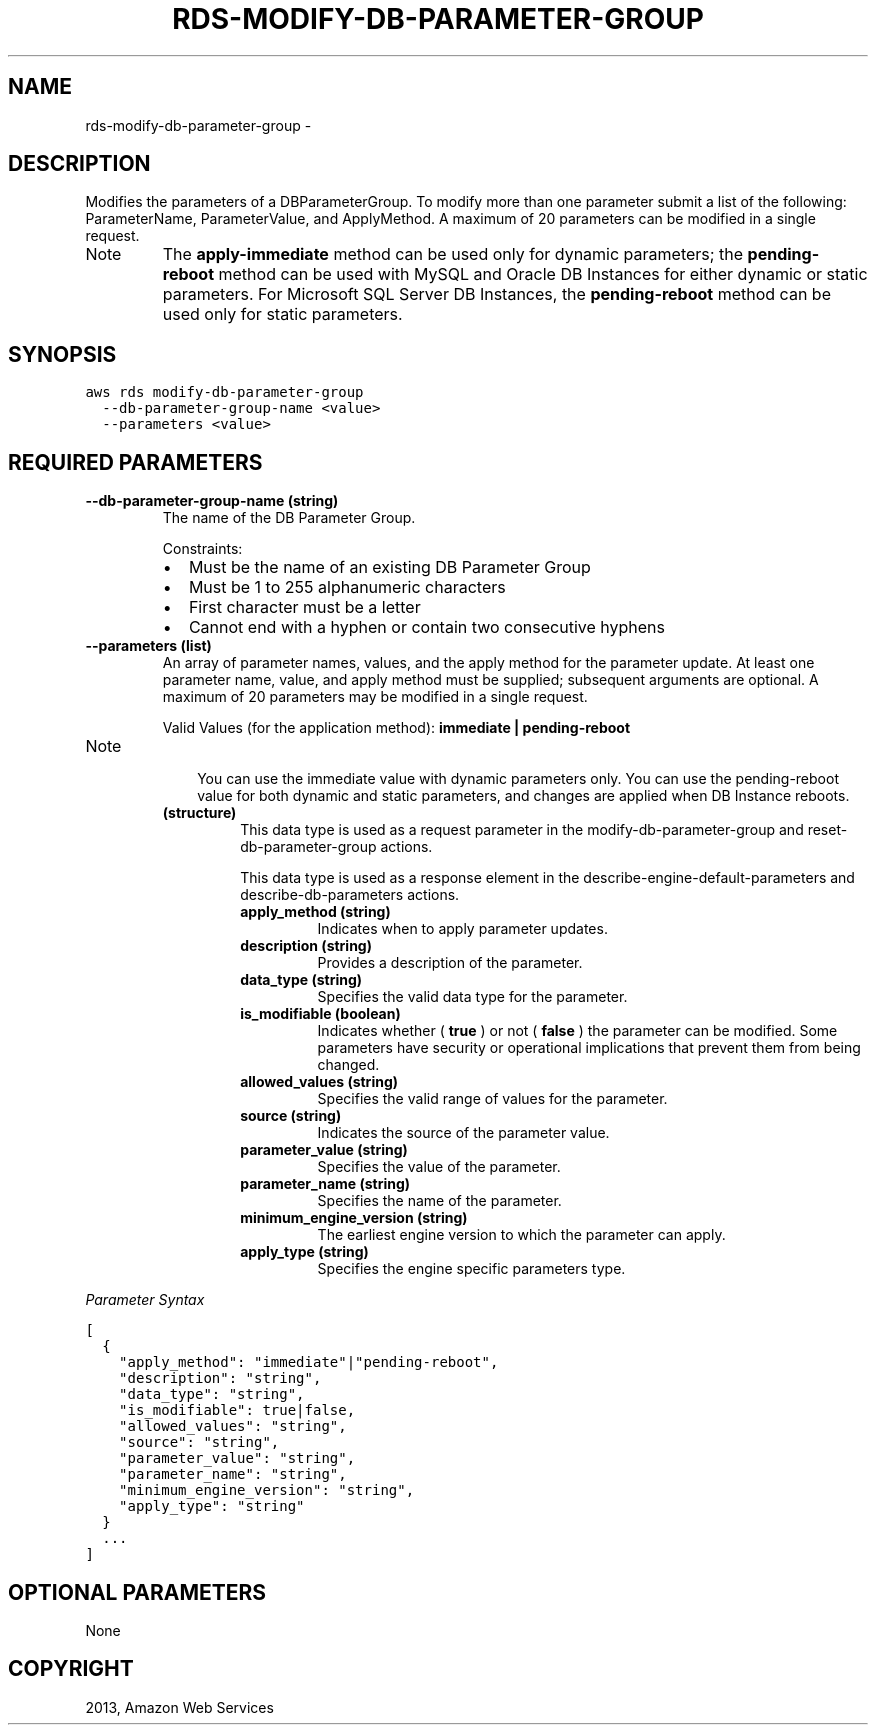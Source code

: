 .TH "RDS-MODIFY-DB-PARAMETER-GROUP" "1" "March 11, 2013" "0.8" "aws-cli"
.SH NAME
rds-modify-db-parameter-group \- 
.
.nr rst2man-indent-level 0
.
.de1 rstReportMargin
\\$1 \\n[an-margin]
level \\n[rst2man-indent-level]
level margin: \\n[rst2man-indent\\n[rst2man-indent-level]]
-
\\n[rst2man-indent0]
\\n[rst2man-indent1]
\\n[rst2man-indent2]
..
.de1 INDENT
.\" .rstReportMargin pre:
. RS \\$1
. nr rst2man-indent\\n[rst2man-indent-level] \\n[an-margin]
. nr rst2man-indent-level +1
.\" .rstReportMargin post:
..
.de UNINDENT
. RE
.\" indent \\n[an-margin]
.\" old: \\n[rst2man-indent\\n[rst2man-indent-level]]
.nr rst2man-indent-level -1
.\" new: \\n[rst2man-indent\\n[rst2man-indent-level]]
.in \\n[rst2man-indent\\n[rst2man-indent-level]]u
..
.\" Man page generated from reStructuredText.
.
.SH DESCRIPTION
.sp
Modifies the parameters of a DBParameterGroup. To modify more than one parameter
submit a list of the following: ParameterName, ParameterValue, and ApplyMethod.
A maximum of 20 parameters can be modified in a single request.
.IP Note
The \fBapply\-immediate\fP method can be used only for dynamic parameters; the
\fBpending\-reboot\fP method can be used with MySQL and Oracle DB Instances for
either dynamic or static parameters. For Microsoft SQL Server DB Instances,
the \fBpending\-reboot\fP method can be used only for static parameters.
.RE
.SH SYNOPSIS
.sp
.nf
.ft C
aws rds modify\-db\-parameter\-group
  \-\-db\-parameter\-group\-name <value>
  \-\-parameters <value>
.ft P
.fi
.SH REQUIRED PARAMETERS
.INDENT 0.0
.TP
.B \fB\-\-db\-parameter\-group\-name\fP  (string)
The name of the DB Parameter Group.
.sp
Constraints:
.INDENT 7.0
.IP \(bu 2
Must be the name of an existing DB Parameter Group
.IP \(bu 2
Must be 1 to 255 alphanumeric characters
.IP \(bu 2
First character must be a letter
.IP \(bu 2
Cannot end with a hyphen or contain two consecutive hyphens
.UNINDENT
.TP
.B \fB\-\-parameters\fP  (list)
An array of parameter names, values, and the apply method for the parameter
update. At least one parameter name, value, and apply method must be supplied;
subsequent arguments are optional. A maximum of 20 parameters may be modified
in a single request.
.sp
Valid Values (for the application method): \fBimmediate | pending\-reboot\fP
.IP Note
.INDENT 7.0
.INDENT 3.5
You can use the immediate value with dynamic parameters only. You can use
the pending\-reboot value for both dynamic and static parameters, and changes
are applied when DB Instance reboots.
.UNINDENT
.UNINDENT
.INDENT 7.0
.TP
.B (structure)
This data type is used as a request parameter in the
modify\-db\-parameter\-group and  reset\-db\-parameter\-group actions.
.sp
This data type is used as a response element in the
describe\-engine\-default\-parameters and  describe\-db\-parameters actions.
.INDENT 7.0
.TP
.B \fBapply_method\fP  (string)
Indicates when to apply parameter updates.
.TP
.B \fBdescription\fP  (string)
Provides a description of the parameter.
.TP
.B \fBdata_type\fP  (string)
Specifies the valid data type for the parameter.
.TP
.B \fBis_modifiable\fP  (boolean)
Indicates whether ( \fBtrue\fP ) or not ( \fBfalse\fP ) the parameter can be
modified. Some parameters have security or operational implications that
prevent them from being changed.
.TP
.B \fBallowed_values\fP  (string)
Specifies the valid range of values for the parameter.
.TP
.B \fBsource\fP  (string)
Indicates the source of the parameter value.
.TP
.B \fBparameter_value\fP  (string)
Specifies the value of the parameter.
.TP
.B \fBparameter_name\fP  (string)
Specifies the name of the parameter.
.TP
.B \fBminimum_engine_version\fP  (string)
The earliest engine version to which the parameter can apply.
.TP
.B \fBapply_type\fP  (string)
Specifies the engine specific parameters type.
.UNINDENT
.UNINDENT
.RE
.sp
\fIParameter Syntax\fP
.sp
.nf
.ft C
[
  {
    "apply_method": "immediate"|"pending\-reboot",
    "description": "string",
    "data_type": "string",
    "is_modifiable": true|false,
    "allowed_values": "string",
    "source": "string",
    "parameter_value": "string",
    "parameter_name": "string",
    "minimum_engine_version": "string",
    "apply_type": "string"
  }
  ...
]
.ft P
.fi
.UNINDENT
.SH OPTIONAL PARAMETERS
.sp
None
.SH COPYRIGHT
2013, Amazon Web Services
.\" Generated by docutils manpage writer.
.
